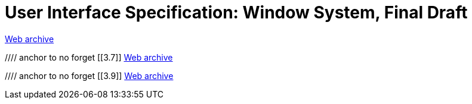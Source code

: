 ////
     Licensed to the Apache Software Foundation (ASF) under one
     or more contributor license agreements.  See the NOTICE file
     distributed with this work for additional information
     regarding copyright ownership.  The ASF licenses this file
     to you under the Apache License, Version 2.0 (the
     "License"); you may not use this file except in compliance
     with the License.  You may obtain a copy of the License at

       http://www.apache.org/licenses/LICENSE-2.0

     Unless required by applicable law or agreed to in writing,
     software distributed under the License is distributed on an
     "AS IS" BASIS, WITHOUT WARRANTIES OR CONDITIONS OF ANY
     KIND, either express or implied.  See the License for the
     specific language governing permissions and limitations
     under the License.
////
= User Interface Specification: Window System, Final Draft
:jbake-type: page
:jbake-tags: community
:jbake-status: published
:keywords: former site entry ui.netbeans.org/docs/ui/ws/ws_spec.html
:description: former site entry ui.netbeans.org/docs/ui/ws/ws_spec.html
:toc: left
:toclevels: 4
:toc-title: 


link:https://web.archive.org/web/20210118064428/https://ui.netbeans.org/docs/ui/ws/ws_spec.html[Web archive]

//// anchor to no forget
[[3.7]]
link:https://web.archive.org/web/20210118064428/https://ui.netbeans.org/docs/ui/ws/ws_spec.html#3.7[Web archive]

//// anchor to no forget
[[3.9]]
link:https://web.archive.org/web/20210118064428/https://ui.netbeans.org/docs/ui/ws/ws_spec.html#3.9[Web archive]


